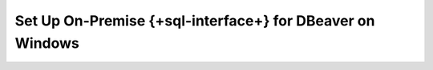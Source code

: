 Set Up On-Premise {+sql-interface+} for DBeaver on Windows
----------------------------------------------------------

.. procedure::
   :style: normal

   .. include:: /includes/sql-interface/schema-builder-windows.rst

   .. step:: Download and Install Your SQL Driver

      Download and install the JDBC MongoDB SQL driver.

      .. list-table::
         :header-rows: 1
         :widths: 20 40 40

         * - Driver Type
           - Compatible Operating Systems
           - Installation Instructions

         * - **JDBC Driver**
           - Windows x86_64
           - :ref:`JDBC Installation Guide <sql-connect-jdbc>`

   .. step:: DBeaver Community

      2. Launch DBeaver.

      3. Add a new driver.

         a. In DBeaver, click :guilabel:`Database` and select  
            :guilabel:`Driver Manager` from the dropdown menu.
         #. Click :guilabel:`New` to open the 
            :guilabel:`Create new driver` modal.
         #. In the :guilabel:`Settings` tab, enter the following 
            information:

            .. list-table::
               :stub-columns: 1
               :widths: 10 20

               * - Driver Name
                 - ``MongoDB``

               * - Class Name
                 - ``com.mongodb.jdbc.MongoDriver``

         #. In the :guilabel:`Libraries` tab, click 
            :guilabel:`Add File` and add your JDBC driver 
            ``all.jar`` file.

            Click :guilabel:`Find Class`.

         #. Click :guilabel:`OK`. The 
            :guilabel:`Create new driver` modal closes.

      4. Create a database connection.

         a. In DBeaver, click :guilabel:`Database` and select  
            :guilabel:`New Database Connection` from the dropdown 
            menu to open the :guilabel:`Connect to a database` modal.

         #. From the list of databases, select the ``MongoDB`` 
            database driver that you created in the previous step.

            If you don't see ``MongoDB``, select 
            the :guilabel:`All` category inside the modal.

            Click :guilabel:`Next`.

         #. In the :guilabel:`Main` tab, enter the following 
            information: 

            .. list-table::
               :stub-columns: 1
               :widths: 10 20
      
               * - JDBC URL
                 - Your connection string from step 5.

               * - Username
                 - The MongoDB user to connect with.

               * - Password
                 - The MongoDB user's password.

         #. In the :guilabel:`Driver properties` tab, expand 
            :guilabel:`User Properties`. Add the following key-value 
            properties:

            .. list-table::
               :stub-columns: 1
               :widths: 10 20

               * - database
                 - The name of your virtual database.

               * - user
                 - The MongoDB user to connect with. Not required if 
                   you entered a ``Username`` in the previous step.

               * - password
                 - The MongoDB user's password. Not required if you 
                   entered a ``Password`` in the previous step.

      5. Click :guilabel:`Finish`.
